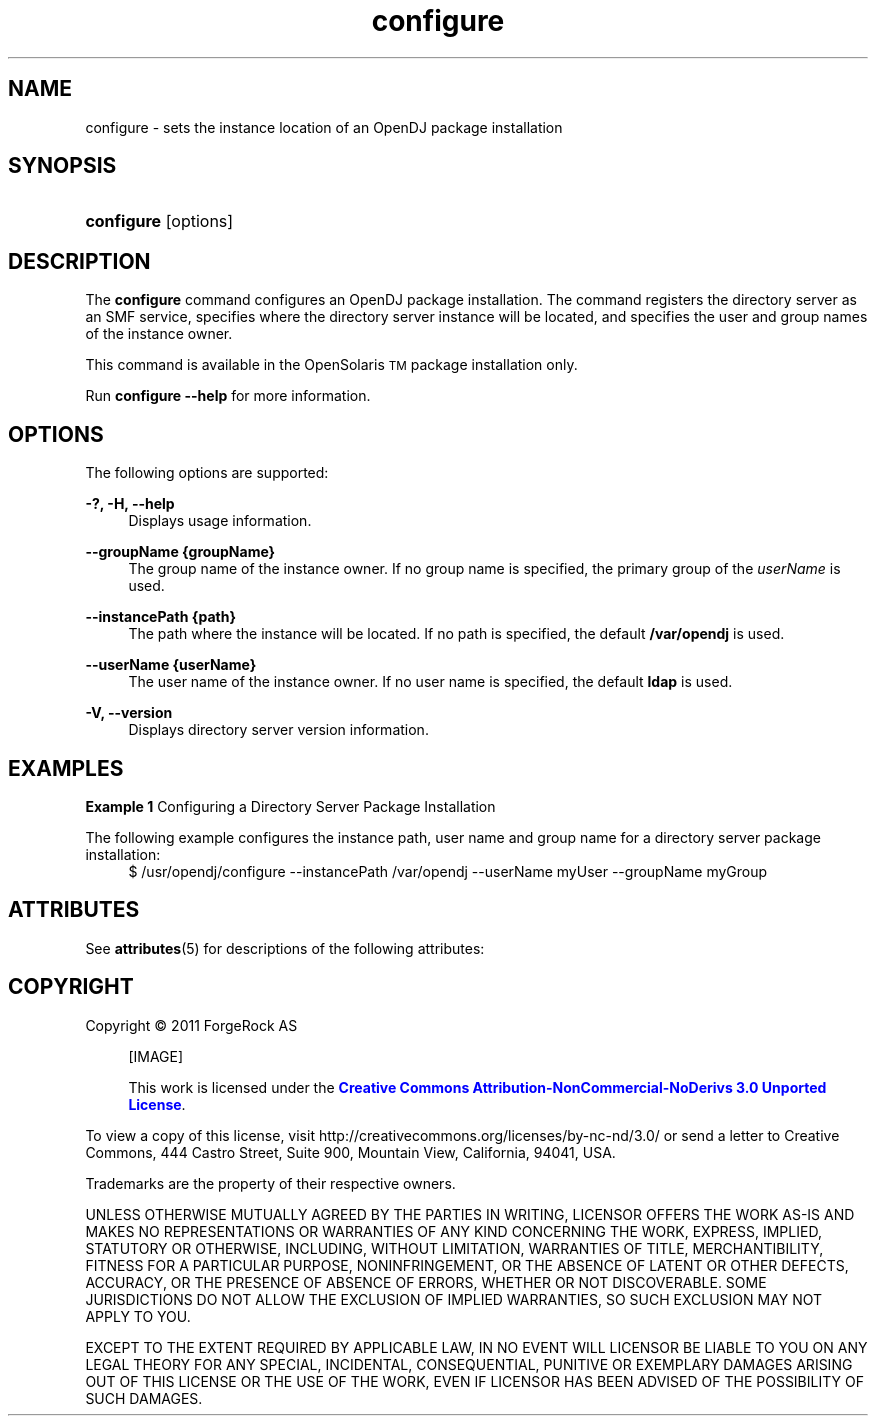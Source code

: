 '\" t
.\"     Title: setup
.\"    Author: Mark Craig
.\" Generator: DocBook XSL-NS Stylesheets v1.76.1 <http://docbook.sf.net/>
.\"      Date: October\ \&20,\ \&2011
.\"    Manual: Tools Reference
.\"    Source: OpenDJ 2.5.0
.\"  Language: English
.\"
.TH "configure" "1" "October\ \&20,\ \&2011" "OpenDJ 2.5.0" "Tools Reference"
.\" -----------------------------------------------------------------
.\" * Define some portability stuff
.\" -----------------------------------------------------------------
.\" ~~~~~~~~~~~~~~~~~~~~~~~~~~~~~~~~~~~~~~~~~~~~~~~~~~~~~~~~~~~~~~~~~
.\" http://bugs.debian.org/507673
.\" http://lists.gnu.org/archive/html/groff/2009-02/msg00013.html
.\" ~~~~~~~~~~~~~~~~~~~~~~~~~~~~~~~~~~~~~~~~~~~~~~~~~~~~~~~~~~~~~~~~~
.ie \n(.g .ds Aq \(aq
.el       .ds Aq '
.\" -----------------------------------------------------------------
.\" * set default formatting
.\" -----------------------------------------------------------------
.\" disable hyphenation
.nh
.\" disable justification (adjust text to left margin only)
.ad l
.\" -----------------------------------------------------------------
.\" * MAIN CONTENT STARTS HERE *
.\" -----------------------------------------------------------------
.SH NAME
configure \- sets the instance location of an OpenDJ package installation
.SH SYNOPSIS
.HP \w'\fBconfigure\fR'u
\fBconfigure\fR [options]
.SH DESCRIPTION
.PP
The \fBconfigure\fR command configures an OpenDJ package installation. The command registers the directory server as an SMF service,  specifies where the directory server instance will be located, and specifies  the user and group names of the instance owner.
.PP
This command is available in the OpenSolaris\u\s-2TM\s+2\d package installation only.
.PP
Run \fBconfigure --help\fR for more information.
.SH OPTIONS
.PP
The following options are supported:
.PP
\fB-?, \-H, \-\-help\fR
.RS 4
Displays usage information.
.RE
.PP
\fB\-\-groupName {groupName}\fR
.RS 4
The group name of the instance owner. If no group name is specified, the primary group of the \fIuserName\fR is used.
.RE
.PP
\fB\-\-instancePath {path}\fR
.RS 4
The path where the instance will be located. If no path is specified, the default \fB/var/opendj\fR is used.
.RE
.PP
\fB\-\-userName {userName}\fR
.RS 4
The user name of the instance owner. If no user name is specified, the default \fBldap\fR is used.
.RE
.PP
\fB\-V, \-\-version\fR
.RS 4
Displays directory server version information.
.RE

.SH EXAMPLES
.PP
\fBExample 1 \fRConfiguring a Directory Server Package Installation
.PP
The following example configures the instance path, user name and group name for a directory server package installation:
.if n \{\
.RS 4
.\}
.nf
$ /usr/opendj/configure --instancePath /var/opendj --userName myUser \
  --groupName myGroup
.fi
.if n \{\
.RE
.\}
.SH ATTRIBUTES
.PP
See \fBattributes\fR(5) for descriptions of the following attributes:
.sp
.sp
.TS
tab() box;
cw(2.75i) |cw(2.75i)
lw(2.75i) |lw(2.75i)
.
ATTRIBUTE TYPEATTRIBUTE VALUE
_
Interface StabilityUncommitted
.TE
.SH "COPYRIGHT"
.br
Copyright \(co 2011 ForgeRock AS
.br
.sp
.RS 4
[IMAGE]
.PP
This work is licensed under the
\m[blue]\fBCreative Commons Attribution-NonCommercial-NoDerivs 3.0 Unported License\fR\m[].
.RE
.PP
To view a copy of this license, visit
http://creativecommons.org/licenses/by-nc-nd/3.0/
or send a letter to Creative Commons, 444 Castro Street, Suite 900, Mountain View, California, 94041, USA.
.PP
Trademarks are the property of their respective owners.
.PP
UNLESS OTHERWISE MUTUALLY AGREED BY THE PARTIES IN WRITING, LICENSOR OFFERS THE WORK AS-IS AND MAKES NO REPRESENTATIONS OR WARRANTIES OF ANY KIND CONCERNING THE WORK, EXPRESS, IMPLIED, STATUTORY OR OTHERWISE, INCLUDING, WITHOUT LIMITATION, WARRANTIES OF TITLE, MERCHANTIBILITY, FITNESS FOR A PARTICULAR PURPOSE, NONINFRINGEMENT, OR THE ABSENCE OF LATENT OR OTHER DEFECTS, ACCURACY, OR THE PRESENCE OF ABSENCE OF ERRORS, WHETHER OR NOT DISCOVERABLE. SOME JURISDICTIONS DO NOT ALLOW THE EXCLUSION OF IMPLIED WARRANTIES, SO SUCH EXCLUSION MAY NOT APPLY TO YOU.
.PP
EXCEPT TO THE EXTENT REQUIRED BY APPLICABLE LAW, IN NO EVENT WILL LICENSOR BE LIABLE TO YOU ON ANY LEGAL THEORY FOR ANY SPECIAL, INCIDENTAL, CONSEQUENTIAL, PUNITIVE OR EXEMPLARY DAMAGES ARISING OUT OF THIS LICENSE OR THE USE OF THE WORK, EVEN IF LICENSOR HAS BEEN ADVISED OF THE POSSIBILITY OF SUCH DAMAGES.
.sp

